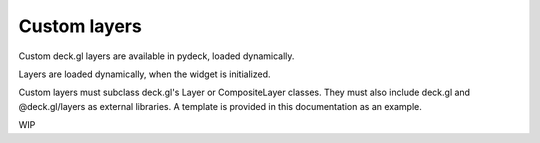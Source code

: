 Custom layers
=============

Custom deck.gl layers are available in pydeck, loaded dynamically.

Layers are loaded dynamically, when the widget is initialized.

Custom layers must subclass deck.gl's Layer or CompositeLayer classes.
They must also include deck.gl and @deck.gl/layers as external libraries.
A template is provided in this documentation as an example.

WIP
